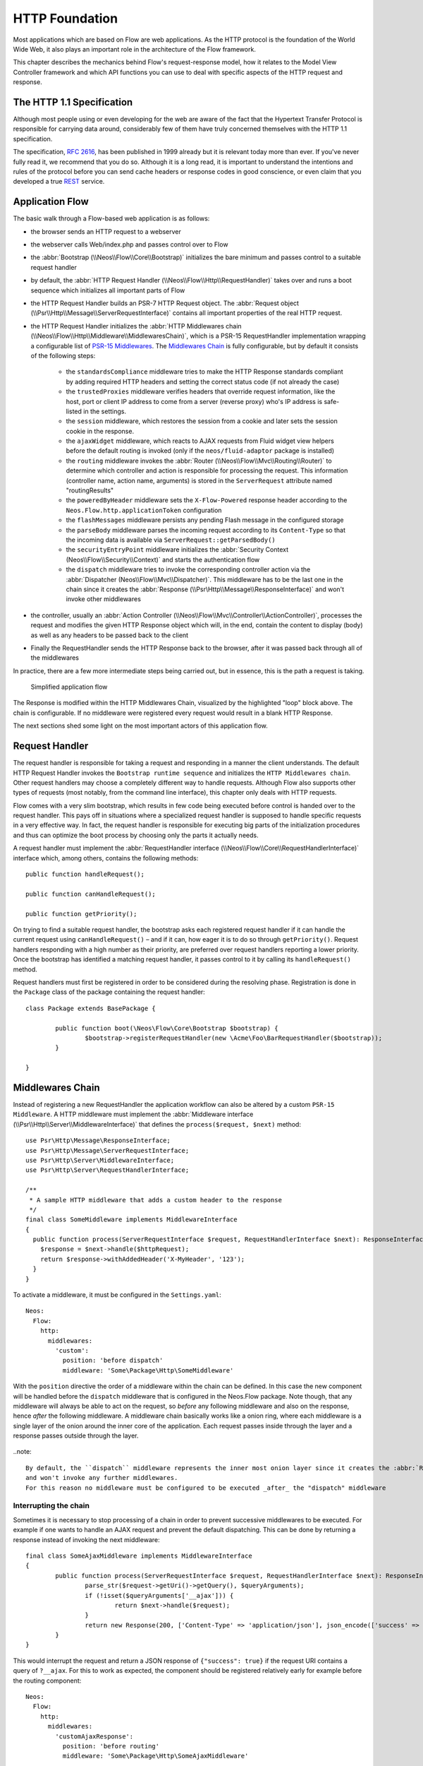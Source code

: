 HTTP Foundation
===============

Most applications which are based on Flow are web applications. As the HTTP protocol is the foundation of the
World Wide Web, it also plays an important role in the architecture of the Flow framework.

This chapter describes the mechanics behind Flow's request-response model, how it relates to the Model View
Controller framework and which API functions you can use to deal with specific aspects of the HTTP request and response.

The HTTP 1.1 Specification
--------------------------

Although most people using or even developing for the web are aware of the fact that the Hypertext Transfer Protocol is
responsible for carrying data around, considerably few of them have truly concerned themselves with the HTTP 1.1
specification.

The specification, `RFC 2616`_, has been published in 1999 already but it is relevant today more than ever. If you've
never fully read it, we recommend that you do so. Although it is a long read, it is important to understand the
intentions and rules of the protocol before you can send cache headers or response codes in good conscience, or even
claim that you developed a true `REST`_ service.

Application Flow
----------------

The basic walk through a Flow-based web application is as follows:

* the browser sends an HTTP request to a webserver
* the webserver calls Web/index.php and passes control over to Flow
* the :abbr:`Bootstrap (\\Neos\\Flow\\Core\\Bootstrap)` initializes the bare minimum and passes control to a suitable
  request handler
* by default, the :abbr:`HTTP Request Handler (\\Neos\\Flow\\Http\\RequestHandler)` takes over and runs a boot sequence
  which initializes all important parts of Flow
* the HTTP Request Handler builds an PSR-7 HTTP Request object. The
  :abbr:`Request object (\\Psr\\Http\\Message\\ServerRequestInterface)` contains all important properties of the real HTTP request.
* the HTTP Request Handler initializes the
  :abbr:`HTTP Middlewares chain (\\Neos\\Flow\\Http\\Middleware\\MiddlewaresChain)`, which is a PSR-15 RequestHandler
  implementation wrapping a configurable list of `PSR-15 Middlewares`_.
  The `Middlewares Chain`_ is fully configurable, but by default it consists of the following steps:
    * the ``standardsCompliance`` middleware tries to make the HTTP Response standards compliant by adding required HTTP
      headers and setting the correct status code (if not already the case)
    * the ``trustedProxies`` middleware verifies headers that override request information, like the host, port or client IP address to
      come from a server (reverse proxy) who's IP address is safe-listed in the settings.
    * the ``session`` middleware, which restores the session from a cookie and later sets the session cookie in the response.
    * the ``ajaxWidget`` middleware, which reacts to AJAX requests from Fluid widget view helpers before the default
      routing is invoked (only if the ``neos/fluid-adaptor`` package is installed)
    * the ``routing`` middleware invokes the :abbr:`Router (\\Neos\\Flow\\Mvc\\Routing\\Router)` to determine which
      controller and action is responsible for processing the request. This information (controller name, action name,
      arguments) is stored in the ``ServerRequest`` attribute named "routingResults"
    * the ``poweredByHeader`` middleware sets the ``X-Flow-Powered`` response header according to the ``Neos.Flow.http.applicationToken``
      configuration
    * the ``flashMessages`` middleware persists any pending Flash message in the configured storage
    * the ``parseBody`` middleware parses the incoming request according to its ``Content-Type`` so that the incoming data is
      available via ``ServerRequest::getParsedBody()``
    * the ``securityEntryPoint`` middleware initializes the :abbr:`Security Context (Neos\\Flow\\Security\\Context)` and
      starts the authentication flow
    * the ``dispatch`` middleware tries to invoke the corresponding controller action via the
      :abbr:`Dispatcher (Neos\\Flow\\Mvc\\Dispatcher)`. This middleware has to be the last one in the chain since it
      creates the :abbr:`Response (\\Psr\Http\\Message\\ResponseInterface)` and won't invoke other middlewares
* the controller, usually an :abbr:`Action Controller (\\Neos\\Flow\\Mvc\\Controller\\ActionController)`, processes the
  request and modifies the given HTTP Response object which will, in the end, contain the content to display (body) as
  well as any headers to be passed back to the client
* Finally the RequestHandler sends the HTTP Response back to the browser, after it was passed back through all of the middlewares

In practice, there are a few more intermediate steps being carried out, but in
essence, this is the path a request is taking.

.. figure:: Images/Http_ApplicationFlow.png
	:alt: Simplified application flow
	:class: screenshot-fullsize

	Simplified application flow

The Response is modified within the HTTP Middlewares Chain, visualized by the highlighted "loop" block above. The
chain is configurable. If no middleware were registered every request would result in a blank HTTP Response.

The next sections shed some light on the most important actors of this application flow.

Request Handler
---------------

The request handler is responsible for taking a request and responding in a manner the client understands. The default
HTTP Request Handler invokes the ``Bootstrap runtime sequence`` and initializes the ``HTTP Middlewares chain``. Other
request handlers may choose a completely different way to handle requests.
Although Flow also supports other types of requests (most notably, from the command line interface), this chapter
only deals with HTTP requests.

Flow comes with a very slim bootstrap, which results in few code being executed before control is handed over to
the request handler. This pays off in situations where a specialized request handler is supposed to handle specific
requests in a very effective way. In fact, the request handler is responsible for executing big parts of the
initialization procedures and thus can optimize the boot process by choosing only the parts it actually needs.

A request handler must implement the :abbr:`RequestHandler interface (\\Neos\\Flow\\Core\\RequestHandlerInterface)`
interface which, among others, contains the following methods::

	public function handleRequest();

	public function canHandleRequest();

	public function getPriority();

On trying to find a suitable request handler, the bootstrap asks each registered request handler if it can handle the
current request using ``canHandleRequest()`` – and if it can, how eager it is to do so through ``getPriority()``.
Request handlers responding with a high number as their priority, are preferred over request handlers reporting a lower
priority. Once the bootstrap has identified a matching request handler, it passes control to it by calling its
``handleRequest()`` method.

Request handlers must first be registered in order to be considered during the resolving phase. Registration is done in
the ``Package`` class of the package containing the request handler::

	class Package extends BasePackage {

		public function boot(\Neos\Flow\Core\Bootstrap $bootstrap) {
			$bootstrap->registerRequestHandler(new \Acme\Foo\BarRequestHandler($bootstrap));
		}

	}

Middlewares Chain
-----------------

Instead of registering a new RequestHandler the application workflow can also be altered by a custom ``PSR-15 Middleware``.
A HTTP middleware must implement the :abbr:`Middleware interface (\\Psr\\Http\\Server\\MiddlewareInterface)`
that defines the ``process($request, $next)`` method::

  use Psr\Http\Message\ResponseInterface;
  use Psr\Http\Message\ServerRequestInterface;
  use Psr\Http\Server\MiddlewareInterface;
  use Psr\Http\Server\RequestHandlerInterface;

  /**
   * A sample HTTP middleware that adds a custom header to the response
   */
  final class SomeMiddleware implements MiddlewareInterface
  {
    public function process(ServerRequestInterface $request, RequestHandlerInterface $next): ResponseInterface;
      $response = $next->handle($httpRequest);
      return $response->withAddedHeader('X-MyHeader', '123');
    }
  }

To activate a middleware, it must be configured in the ``Settings.yaml``::

  Neos:
    Flow:
      http:
        middlewares:
          'custom':
            position: 'before dispatch'
            middleware: 'Some\Package\Http\SomeMiddleware'

With the ``position`` directive the order of a middleware within the chain can be defined. In this case the new component
will be handled before the ``dispatch`` middleware that is configured in the Neos.Flow package. Note though, that any middleware
will always be able to act on the request, so *before* any following middleware and also on the response, hence *after*
the following middleware. A middleware chain basically works like a onion ring, where each middleware is a single layer
of the onion around the inner core of the application. Each request passes inside through the layer and a response passes
outside through the layer.

.. figure:: Images/Http_MiddlewaresChain.png
	:alt: A middleware onion
	:class: screenshot-fullsize

..note::

  By default, the ``dispatch`` middleware represents the inner most onion layer since it creates the :abbr:`Response (\\Psr\Http\\Message\\ResponseInterface)`
  and won't invoke any further middlewares.
  For this reason no middleware must be configured to be executed _after_ the "dispatch" middleware


Interrupting the chain
~~~~~~~~~~~~~~~~~~~~~~

Sometimes it is necessary to stop processing of a chain in order to prevent successive middlewares to be executed.
For example if one wants to handle an AJAX request and prevent the default dispatching. This can be done by returning
a response instead of invoking the next middleware::

	final class SomeAjaxMiddleware implements MiddlewareInterface
	{
		public function process(ServerRequestInterface $request, RequestHandlerInterface $next): ResponseInterface;
			parse_str($request->getUri()->getQuery(), $queryArguments);
			if (!isset($queryArguments['__ajax'])) {
				return $next->handle($request);
			}
			return new Response(200, ['Content-Type' => 'application/json'], json_encode(['success' => true]));
		}
	}

This would interrupt the request and return a JSON response of ``{"success": true}`` if the request URI contains a query of ``?__ajax``.
For this to work as expected, the component should be registered relatively early for example before the routing component::

  Neos:
    Flow:
      http:
        middlewares:
          'customAjaxResponse':
            position: 'before routing'
            middleware: 'Some\Package\Http\SomeAjaxMiddleware'

Communicating between middlewares
~~~~~~~~~~~~~~~~~~~~~~~~~~~~~~~~~

In order to share data between multiple middleware components, request attributes can be used::

	final class SomeRoutingMiddleware implements MiddlewareInterface
	{
		public function process(ServerRequestInterface $request, RequestHandlerInterface $next): ResponseInterface;
			// access previously specified attributes via $request->getAttribute('attributeName');
			return $next->handle($request->withAttribute('someAttribute', 'someAttributeValue'));
		}
	}

This can be used to specify Routing parameters for example, see :ref:`ch-routing`.

Custom middleware options
~~~~~~~~~~~~~~~~~~~~~~~~~

There is no (PSR-15 compatible) way to specify middleware options via Settings. However, options can be realized with the use of :ref:`ch-object-management`.
For example, in order to extend the AJAX middleware of the example above so that the argument name can be configured, we can add a constructor argument::

	final class SomeAjaxMiddleware implements MiddlewareInterface
	{
		private string $queryArgumentName;

		public function __construct(string $queryArgumentName)
		{
			$this->queryArgumentName = $queryArgumentName;
		}

		public function process(ServerRequestInterface $request, RequestHandlerInterface $next): ResponseInterface;
			// ...
			if (!isset($queryArguments[$this->queryArgumentName])) {
				return $next->handle($request);
			}
			// ...
		}
	}

...and add a few lines of ``Objects.yaml`` configuration::

  Some\Package\Http\SomeAjaxMiddleware:
    arguments:
      1:
        value: '__ajax'

Besides, :ref:`sect-virtual-objects` can be used in order to re-use the same middleware with different options::

  'Some.Package:AjaxMiddleware1':
    className: Some\Package\Http\SomeAjaxMiddleware
    arguments:
      1:
        value: 'custom1'

  'Some.Package:AjaxMiddleware2':
    className: Some\Package\Http\SomeAjaxMiddleware
    arguments:
      1:
        value: 'custom2'

With that, the two pre-configured virtual objects can be referred to individually in the ``Settings.yaml``::

  Neos:
    Flow:
      http:
        middlewares:
          'customAjax1':
            position: 'before routing'
            middleware: 'Some.Package:AjaxMiddleware1'
          'customAjax2':
            position: 'before routing'
            middleware: 'Some.Package:AjaxMiddleware2'

Request
-------

In the PSR-7 specification, a distinction is made between two different types of requests - incoming (``ServerRequest``)
and outgoing (``Request``). Whenever you want to make an outgoing request, you can easily use the Guzzle
``Request`` class constructor for example with the respective arguments for method, uri, etc. and then pass that to e.g. a PSR-18
Http Client implementation.
On the other side the incoming request is something you should never try to create an instance of yourself, as it is
provided by the framework. In theory, you could also call the ``ServerRequestFactory::createServerRequest`` or
the Guzzle ``ServerRequest::fromGlobals()`` convenience method, but this does not have any relation to the current request
object handled by the framework. It will not have any of the processing from middlewares applied and might therefore lead
to unexpected results, like the trusted proxy headers ``X-Forwarded-*`` not being applied and the ``ServerRequest`` providing
wrong protocol, host or client IP address.
If you need access to the **current** HTTP ``Request``, either create a :ref:`Http Middleware<Middlewares Chain>` or only access it inside the
controller through the ``ActionRequest`` for inspecting::

	public function myAction(): void
	{
		$requestBody = $this->request->getHttpRequest()->getParsedBody();
		...
	}


To create a new ServerRequest instance (for example in CLI context) the ``ServerRequestFactory`` can be used::

	public function __construct(ServerRequestFactoryInterface $serverRequestFactory)
	{
		$this->httpRequest = $serverRequestFactory->createServerRequest('GET', 'http://localhost');
	}

Creating an ActionRequest
~~~~~~~~~~~~~~~~~~~~~~~~~

Normally, you should not need to create an ``ActionRequest`` yourself. It only has meaning inside the ``MVC`` layer of
the framework and is created before invoking the MVC dispatcher. If you do need to create an ``ActionRequest`` yourself
to dispatch, such a request is always bound to an HTTP ``ServerRequest``::

    use Neos\Flow\Core\Bootstrap;
    use Neos\Flow\Http\HttpRequestHandlerInterface;
    use Neos\Flow\Mvc\ActionRequest;

    // ...

    /**
     * @var Bootstrap
     * @Flow\Inject
     */
    protected $bootstrap;

    // ...

    $requestHandler = $this->bootstrap->getActiveRequestHandler();
    if ($requestHandler instanceof HttpRequestHandlerInterface) {
        $actionRequest = ActionRequest::fromHttpRequest($requestHandler->getHttpRequest());
        // ...
    }

Arguments
~~~~~~~~~

The ``ActionRequest`` features a few methods for retrieving and setting arguments. These arguments are the result of merging any
GET, POST and PUT arguments and even the information about uploaded files. Note that these arguments have already been processed
by the validation and property mapping layerns and thus are suitable for being used in controller actions. If you, however, need to
access the raw data, you can access these via the ``getCookieParams()``, ``getQueryParams()``, ``getUploadedFiles()`` and ``getParsedBody()``
methods of the ``HttpRequest``  respectively.

Arguments provided by POST or PUT requests are usually encoded in one or the other way. Flow detects the encoding
through the ``Content-Type`` header and decodes the arguments and their values automatically into the parsed body.

getParsedBody()
~~~~~~~~~~~~~~~

You can access the request body easily by calling the ``getParsedBody()`` method. For performance reasons you may also
retrieve the content as a stream instead of a parsed structure by calling ``getBody()`` before the ``RequestBodyParsingMiddleware``.
Please be aware though that, due to how input streams work in PHP, it is not possible to retrieve the content as a stream a second
time, so the ``RequestBodyParsingMiddleware`` will not be able to parse the request body then.

Media Types
~~~~~~~~~~~

The best way to determine the media types mentioned in the ``Accept`` header of a request is to call the
``\Neos\Flow\Http\Helper\MediaTypeHelper::determineAcceptedMediaTypes()`` method.
There is also a method implementing content negotiation in a convenient way: just pass a list of supported
formats to ``\Neos\Flow\Http\Helper\MediaTypeHelper::negotiateMediaType()`` and in return you'll get the
media type best fitting according to the preferences of the client::

	$preferredType = \Neos\Flow\Http\Helper\MediaTypeHelper::negotiateMediaType(
		\Neos\Flow\Http\Helper\MediaTypeHelper::determineAcceptedMediaTypes($request),
		array('application/json', 'text/html') // These are the accepted media types
	);

Request Methods
~~~~~~~~~~~~~~~

Flow supports all valid request methods, namely ``CONNECT``, ``DELETE``, ``GET``, ``HEAD``, ``OPTIONS``, ``PATCH``,
``POST``, ``PUT`` and ``TRACE``.
Due to limited browser support and restrictive firewalls one sometimes need to tunnel request methods:
By sending a ``POST`` request and specifying the ``__method`` argument, the request method can be overridden::

	<form method="POST">
		<input type="hidden" name="__method" value="DELETE" />
	</form>

Additionally Flow respects the ``X-HTTP-Method`` respectively ``X-HTTP-Method-Override`` header.

Trusted Proxies
~~~~~~~~~~~~~~~

If your server is behind a reverse proxy or a CDN, some of the request information like the the host name, the port,
the protocol and the original client IP address are provided via additional request headers.
Since those headers can also easily be sent by an adversary, possibly bypassing security measurements, you should make
sure that those headers are only accepted from trusted proxies.

For this, you can configure a list of proxy IP address ranges in CIDR notation that are allowed to provide such headers,
and which headers specifically are accepted for overriding those request information::

	Neos:
	  Flow:
	    http:
	      trustedProxies:
	        proxies:
	          - '216.246.40.0/24'
	          - '216.246.100.0/24'

	        headers:
	          clientIp: 'X-Forwarded-For'
	          host: 'X-Forwarded-Host'
	          port: 'X-Forwarded-Port'
	          proto: 'X-Forwarded-Proto'

This would mean that only the ``X-Forwarded-*`` headers are accepted and only as long as those come from one of the
IP ranges ``216.246.40.0-255`` or ``216.246.100.0-255``. If you are using the standardized `Forwarded Header`_, you
can also simply set ``trustedProxies.headers`` to ``'Forwarded'``, which is the same as setting all four properties to
this value.
By default, no proxies are trusted (unless the environment variable ``FLOW_HTTP_TRUSTED_PROXIES`` is set) and only the
direct request informations will be used.
If you specify trusted proxy addresses, by default only the ``X-Forwarded-*`` headers are accepted.

.. note::

	On some container environments like ddev, the container acts as a proxy to provide port mapping and hence needs
	to be allowed in this setting. Otherwise the URLs generated will likely not work and end up with something along
	the lines of 'https://flow.ddev.local:80'. Therefore you probably need to set ``Neos.Flow.http.trustedProxies.proxies``
	setting to '*' in your Development environment ``Settings.yaml``.

You can also specify the list of IP addresses or address ranges in comma separated format, which is useful for using in the
environment variable ``FLOW_HTTP_TRUSTED_PROXIES``::

	Neos:
	  Flow:
	    http:
	      trustedProxies:
	        proxies: '216.246.40.0/24,216.246.100.0/24'

Also, for backwards compatibility the following headers are trusted for providing the client IP address:

	Client-Ip, X-Forwarded-For, X-Forwarded, X-Cluster-Client-Ip, Forwarded-For, Forwarded

Those headers will be checked from left to right and the first set header will be used for determining the client address.

Response
--------

Being the counterpart to the request, the ``Response`` class represents the HTTP response. Its most important function
is to contain the response body and the response status. Again, it is recommended to take a closer look at the actual
class before you start using the API in earnest.

The ``Response`` class features a few specialities, we'd like to mention at this point:

Dates
~~~~~

The dates passed to one of the date-related methods must either be a RFC 2822 parsable date string or a PHP ``DateTime``
object. Please note that all methods returning a date will do so in form of a ``DateTime`` object.

According to `RFC 2616`_ all dates must be given in `Coordinated Universal Time`_, also known as ``UTC``. UTC is also
sometimes referred to as ``GMT``, but in fact `Greenwich Mean Time`_ is not the correct time standard to use. Just to
complicate things a bit more, according to the standards the HTTP headers will contain dates with the timezone declared
as ``GMT`` – which in reality refers to ``UTC``.

Flow will always return dates related to HTTP as UTC times. Keep that in mind if you pass dates from a different
standard and then retrieve them again: the ``DateTime`` objects will mark the same point in time, but have a different
time zone set.

Headers
-------

Both classes, ``Request`` and ``Response`` inherit methods from the ``Message`` class. Among them are functions for
retrieving and setting headers. If you need to deal with headers, please have a closer look at the ``Headers`` class
which not only contains setters and getters but also some specialized cookie handling and cache header support.

In general, ``Cache-Control`` directives can be set through the regular ``set()`` method. However, a more convenient way
to tweak single directives without overriding previously set values is the ``setCacheControlDirective()`` method. Here
is an example – from the context of an Action Controller – for setting the ``max-age`` directive one hour::

	$headers = $this->request->getHttpRequest()->getHeaders();
	$headers->setCacheControlDirective('max-age', 3600);

Cookies
-------

The HTTP foundation provides a very convenient way to deal with cookies. Instead of calling the PHP cookie functions
(like ``setcookie()``), we recommend using the respective methods available in the ``ActionResponse`` class.

Like requests and responses, a cookie also is represented by a PHP class. Instead of working on arrays with values,
instances of the ``Cookie`` class are used.
In order to set a cookie, just create a new ``Cookie`` object and add it to the HTTP response::

	public function myAction(): void
	{
		$cookie = new Cookie('myCounter', 1);
		$this->response->setCookie($cookie);
	}

As soon as the response is sent to the browser, the cookie is sent as part of it. With the next request, the user agent
will send the cookie through the ``Cookie`` header. These headers are parsed automatically and can be retrieved from the
``HttpRequest`` object::

	public function myAction(): void
	{
		$httpRequest = $this->request->getHttpRequest();
		$cookieParams = $httpRequest->getCookieParams();
		if (isset($cookieParams['myCounter']) {
			$this->view->assign('counter', (int)$cookieParams['myCounter']);
		}
	}

The cookie value can be updated and re-assigned to the response::

	public function myAction(): void
	{
		$httpRequest = $this->request->getHttpRequest();
		$counter = $httpRequest->getCookieParams()['myCounter'] ?? 0;
		$this->view->assign('counter', $counter);

		$cookie = new Cookie('myCounter', $counter + 1);
		$this->response->setCookie($cookie);
	}

Finally, a cookie can be deleted by calling the ``deleteCookie()`` method::

	public function myAction(): void
	{
		$this->response->deleteCookie('myCounter');
	}

Uri
---

The ``Http`` sub package also provides a class representing a ``Unified Resource Identifier``, better known as ``URI``.
The difference between a URI and a URL is not as complicated as you might think. "URI" is more generic, so URLs are URIs
but not the other way around. A URI identifies a resource by its name or location.
But it does not have to specify the representation of that resource – URLs do that.
Consider the following examples:

A URI specifying a resource:

* http://flow.neos.io/images/logo

A URL specifying two different representations of that resource:

* http://flow.neos.io/images/logo.png
* http://flow.neos.io/images/logo.gif

Throughout the framework we use the term ``URI`` instead of ``URL`` because it is more generic and more often than not,
the correct term to use.

All methods in Flow returning a URI will do so in form of a URI object. Most methods requiring a URI will also
accept a string representation.

You are encouraged to use the ``Uri`` class for your own purposes – you'll get a nice API and validation for free!

Virtual Browser
---------------

The HTTP foundation comes with a virtual browser which allows for sending and receiving HTTP requests and responses.
The browser's API basically follows the functions of a typical web browser. The requests and responses are used in form
of ``Http\Request`` and ``Http\Response`` instances, similar to the requests and responses used by Flow's request
handling mechanism.

Request Engines
~~~~~~~~~~~~~~~

The engine responsible for actually sending the request is pluggable. Currently there are two engines delivered with
Flow:

* ``InternalRequestEngine`` simulates requests for use in functional tests
* ``CurlEngine`` uses the cURL extension to send real requests to other servers

Sending a request and processing the response is a matter of a few lines::

	/**
	 * A sample controller
	 */
	class MyController extends ActionController
	{

		/**
		 * @Flow\Inject
		 * @var \Neos\Flow\Http\Client\Browser
		 */
		protected $browser;

		/**
		 * @Flow\Inject
		 * @var \Neos\Flow\Http\Client\CurlEngine
		 */
		protected $browserRequestEngine;

		/**
		 * Some action
		 */
		public function testAction(): string
		{
			$this->browser->setRequestEngine($this->browserRequestEngine);
			$response = $this->browser->request('https://www.flowframework.io');
			return ($response->hasHeader('X-Flow-Powered') ? 'yes' : 'no');
		}
	}

As there is no default engine selected for the browser, you need to set one yourself. Of course you can use the advanced
Dependency Injection techniques (through Objects.yaml) for injecting an engine into the browser you use.

Also note that the virtual browser is of scope Prototype in order to support multiple browsers with possibly different
request engines.

Automatic Headers
~~~~~~~~~~~~~~~~~

The virtual browser allows for automatically sending specified headers along with every request. Simply pass the header
to the browser as follows::

	$browser->addAutomaticRequestHeader('Accept-Language', 'lv');

You can remove automatic headers likewise::

	$browser->removeAutomaticRequestHeader('Accept-Language');

Functional Testing
~~~~~~~~~~~~~~~~~~

The base test case for functional test cases already provides a browser which you can use for testing controllers and
other application parts which are accessible via HTTP. This browser has the ``InternalRequestEngine`` set by default::

	/**
	 * Some functional tests
	 */
	class SomeTest extends \Neos\Flow\Tests\FunctionalTestCase
	{

		/**
		 * @var bool
		 */
		protected $testableHttpEnabled = true;

		/**
		 * Send a request to a controller of my application.
		 * Hint: The host name is not evaluated by Flow and thus doesn't matter
		 *
		 * @test
		 */
		public function someTest(): void
		{
			$response = $this->browser->request('http://localhost/Acme.Demo/Foo/bar.html');
			$this->assertContains('it works', $response->getContent());
		}

	}


.. _RFC 2616: http://tools.ietf.org/html/rfc2616
.. _REST: http://en.wikipedia.org/wiki/Representational_state_transfer
.. _Coordinated Universal Time: http://en.wikipedia.org/wiki/Coordinated_Universal_Time
.. _Greenwich Mean Time: http://en.wikipedia.org/wiki/Greenwich_Mean_Time
.. _Forwarded Header: https://developer.mozilla.org/en-US/docs/Web/HTTP/Headers/Forwarded
.. _Middlewares chain: https://github.com/neos/flow-development-collection/blob/7.0/Neos.Flow/Configuration/Settings.Http.yaml#L28-L57
.. _PSR-15 Middlewares: https://www.php-fig.org/psr/psr-15/#22-psrhttpservermiddlewareinterface
